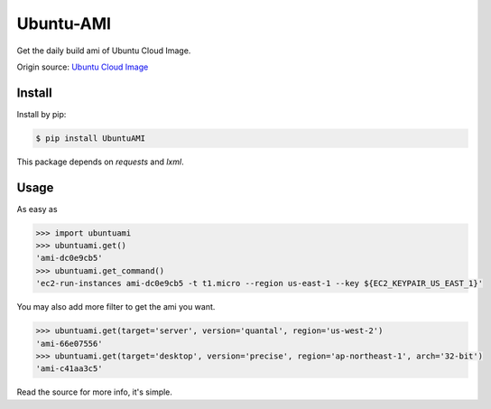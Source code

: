 Ubuntu-AMI
==========

Get the daily build ami of Ubuntu Cloud Image.

Origin source: `Ubuntu Cloud Image <http://cloud-images.ubuntu.com>`_

Install
-------

Install by pip:

.. code:: bash

    $ pip install UbuntuAMI

This package depends on `requests` and `lxml`.


Usage
-----

As easy as

.. code:: python

    >>> import ubuntuami
    >>> ubuntuami.get()
    'ami-dc0e9cb5'
    >>> ubuntuami.get_command()
    'ec2-run-instances ami-dc0e9cb5 -t t1.micro --region us-east-1 --key ${EC2_KEYPAIR_US_EAST_1}'

You may also add more filter to get the ami you want.

.. code:: python

    >>> ubuntuami.get(target='server', version='quantal', region='us-west-2')
    'ami-66e07556'
    >>> ubuntuami.get(target='desktop', version='precise', region='ap-northeast-1', arch='32-bit')
    'ami-c41aa3c5'

Read the source for more info, it's simple.
